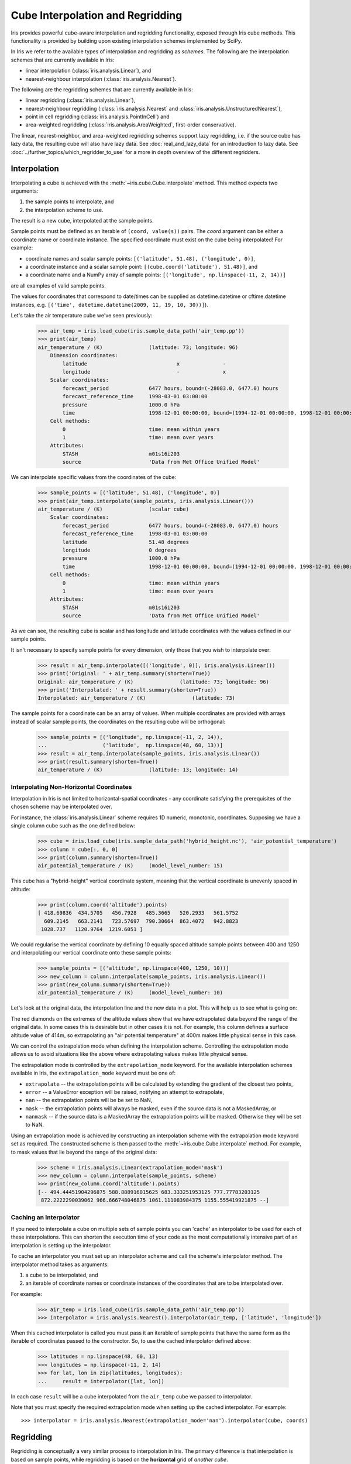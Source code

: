.. _interpolation_and_regridding:

.. testsetup:: *

  import numpy as np
  import iris
  import warnings

  warnings.simplefilter("ignore")

=================================
Cube Interpolation and Regridding
=================================

Iris provides powerful cube-aware interpolation and regridding functionality,
exposed through Iris cube methods. This functionality is provided by building
upon existing interpolation schemes implemented by SciPy.

In Iris we refer to the available types of interpolation and regridding as
`schemes`. The following are the interpolation schemes that are currently
available in Iris:

* linear interpolation (:class:`iris.analysis.Linear`), and
* nearest-neighbour interpolation (:class:`iris.analysis.Nearest`).

The following are the regridding schemes that are currently available in Iris:

* linear regridding (:class:`iris.analysis.Linear`),
* nearest-neighbour regridding (:class:`iris.analysis.Nearest` and :class:`iris.analysis.UnstructuredNearest`),
* point in cell regridding (:class:`iris.analysis.PointInCell`) and
* area-weighted regridding (:class:`iris.analysis.AreaWeighted`, first-order conservative).

The linear, nearest-neighbor, and area-weighted regridding schemes support
lazy regridding, i.e. if the source cube has lazy data, the resulting cube
will also have lazy data.
See :doc:`real_and_lazy_data` for an introduction to lazy data.
See :doc:`../further_topics/which_regridder_to_use` for a more in depth overview of the different regridders.


.. _interpolation:

Interpolation
-------------

Interpolating a cube is achieved with the :meth:`~iris.cube.Cube.interpolate`
method. This method expects two arguments:

#. the sample points to interpolate, and
#. the interpolation scheme to use.

The result is a new cube, interpolated at the sample points.

Sample points must be defined as an iterable of ``(coord, value(s))`` pairs.
The `coord` argument can be either a coordinate name or coordinate instance.
The specified coordinate must exist on the cube being interpolated! For example:

* coordinate names and scalar sample points: ``[('latitude', 51.48), ('longitude', 0)]``,
* a coordinate instance and a scalar sample point: ``[(cube.coord('latitude'), 51.48)]``, and
* a coordinate name and a NumPy array of sample points: ``[('longitude', np.linspace(-11, 2, 14))]``

are all examples of valid sample points.

The values for coordinates that correspond to date/times can be supplied as
datetime.datetime or cftime.datetime instances,
e.g. ``[('time', datetime.datetime(2009, 11, 19, 10, 30))]``).

Let's take the air temperature cube we've seen previously:

    >>> air_temp = iris.load_cube(iris.sample_data_path('air_temp.pp'))
    >>> print(air_temp)
    air_temperature / (K)               (latitude: 73; longitude: 96)
        Dimension coordinates:
            latitude                             x              -
            longitude                            -              x
        Scalar coordinates:
            forecast_period             6477 hours, bound=(-28083.0, 6477.0) hours
            forecast_reference_time     1998-03-01 03:00:00
            pressure                    1000.0 hPa
            time                        1998-12-01 00:00:00, bound=(1994-12-01 00:00:00, 1998-12-01 00:00:00)
        Cell methods:
            0                           time: mean within years
            1                           time: mean over years
        Attributes:
            STASH                       m01s16i203
            source                      'Data from Met Office Unified Model'

We can interpolate specific values from the coordinates of the cube:

    >>> sample_points = [('latitude', 51.48), ('longitude', 0)]
    >>> print(air_temp.interpolate(sample_points, iris.analysis.Linear()))
    air_temperature / (K)               (scalar cube)
        Scalar coordinates:
            forecast_period             6477 hours, bound=(-28083.0, 6477.0) hours
            forecast_reference_time     1998-03-01 03:00:00
            latitude                    51.48 degrees
            longitude                   0 degrees
            pressure                    1000.0 hPa
            time                        1998-12-01 00:00:00, bound=(1994-12-01 00:00:00, 1998-12-01 00:00:00)
        Cell methods:
            0                           time: mean within years
            1                           time: mean over years
        Attributes:
            STASH                       m01s16i203
            source                      'Data from Met Office Unified Model'

As we can see, the resulting cube is scalar and has longitude and latitude coordinates with
the values defined in our sample points.

It isn't necessary to specify sample points for every dimension, only those that you
wish to interpolate over:

    >>> result = air_temp.interpolate([('longitude', 0)], iris.analysis.Linear())
    >>> print('Original: ' + air_temp.summary(shorten=True))
    Original: air_temperature / (K)               (latitude: 73; longitude: 96)
    >>> print('Interpolated: ' + result.summary(shorten=True))
    Interpolated: air_temperature / (K)               (latitude: 73)

The sample points for a coordinate can be an array of values. When multiple coordinates are
provided with arrays instead of scalar sample points, the coordinates on the resulting cube
will be orthogonal:

    >>> sample_points = [('longitude', np.linspace(-11, 2, 14)),
    ...                  ('latitude',  np.linspace(48, 60, 13))]
    >>> result = air_temp.interpolate(sample_points, iris.analysis.Linear())
    >>> print(result.summary(shorten=True))
    air_temperature / (K)               (latitude: 13; longitude: 14)


Interpolating Non-Horizontal Coordinates
^^^^^^^^^^^^^^^^^^^^^^^^^^^^^^^^^^^^^^^^

Interpolation in Iris is not limited to horizontal-spatial coordinates - any
coordinate satisfying the prerequisites of the chosen scheme may be interpolated
over.

For instance, the :class:`iris.analysis.Linear` scheme requires 1D numeric,
monotonic, coordinates. Supposing we have a single column cube such as
the one defined below:

    >>> cube = iris.load_cube(iris.sample_data_path('hybrid_height.nc'), 'air_potential_temperature')
    >>> column = cube[:, 0, 0]
    >>> print(column.summary(shorten=True))
    air_potential_temperature / (K)     (model_level_number: 15)

This cube has a "hybrid-height" vertical coordinate system, meaning that the vertical
coordinate is unevenly spaced in altitude:

   >>> print(column.coord('altitude').points)
   [ 418.69836  434.5705   456.7928   485.3665   520.2933   561.5752
     609.2145   663.2141   723.57697  790.30664  863.4072   942.8823
    1028.737   1120.9764  1219.6051 ]

We could regularise the vertical coordinate by defining 10 equally spaced altitude
sample points between 400 and 1250 and interpolating our vertical coordinate onto
these sample points:

    >>> sample_points = [('altitude', np.linspace(400, 1250, 10))]
    >>> new_column = column.interpolate(sample_points, iris.analysis.Linear())
    >>> print(new_column.summary(shorten=True))
    air_potential_temperature / (K)     (model_level_number: 10)

Let's look at the original data, the interpolation line and
the new data in a plot. This will help us to see what is going on:

.. plot:: userguide/regridding_plots/interpolate_column.py

The red diamonds on the extremes of the altitude values show that we have
extrapolated data beyond the range of the original data. In some cases this is
desirable but in other cases it is not. For example, this column defines
a surface altitude value of 414m, so extrapolating an "air potential temperature"
at 400m makes little physical sense in this case.

We can control the extrapolation mode when defining the interpolation scheme.
Controlling the extrapolation mode allows us to avoid situations like the above where
extrapolating values makes little physical sense.

The extrapolation mode is controlled by the ``extrapolation_mode`` keyword.
For the available interpolation schemes available in Iris, the ``extrapolation_mode``
keyword must be one of:

* ``extrapolate`` -- the extrapolation points will be calculated by extending the gradient of the closest two points,
* ``error`` -- a ValueError exception will be raised, notifying an attempt to extrapolate,
* ``nan`` -- the extrapolation points will be be set to NaN,
* ``mask`` -- the extrapolation points will always be masked, even if the source data is not a MaskedArray, or
* ``nanmask`` -- if the source data is a MaskedArray the extrapolation points will be masked. Otherwise they will be set to NaN.

Using an extrapolation mode is achieved by constructing an interpolation scheme
with the extrapolation mode keyword set as required. The constructed scheme
is then passed to the :meth:`~iris.cube.Cube.interpolate` method.
For example, to mask values that lie beyond the range of the original data:

   >>> scheme = iris.analysis.Linear(extrapolation_mode='mask')
   >>> new_column = column.interpolate(sample_points, scheme)
   >>> print(new_column.coord('altitude').points)
   [-- 494.44451904296875 588.888916015625 683.333251953125 777.77783203125
    872.2222290039062 966.666748046875 1061.111083984375 1155.555419921875 --]


.. _caching_an_interpolator:

Caching an Interpolator
^^^^^^^^^^^^^^^^^^^^^^^

If you need to interpolate a cube on multiple sets of sample points you can
'cache' an interpolator to be used for each of these interpolations. This can
shorten the execution time of your code as the most computationally
intensive part of an interpolation is setting up the interpolator.

To cache an interpolator you must set up an interpolator scheme and call the
scheme's interpolator method. The interpolator method takes as arguments:

#. a cube to be interpolated, and
#. an iterable of coordinate names or coordinate instances of the coordinates that are to be interpolated over.

For example:

    >>> air_temp = iris.load_cube(iris.sample_data_path('air_temp.pp'))
    >>> interpolator = iris.analysis.Nearest().interpolator(air_temp, ['latitude', 'longitude'])

When this cached interpolator is called you must pass it an iterable of sample points
that have the same form as the iterable of coordinates passed to the constructor.
So, to use the cached interpolator defined above:

    >>> latitudes = np.linspace(48, 60, 13)
    >>> longitudes = np.linspace(-11, 2, 14)
    >>> for lat, lon in zip(latitudes, longitudes):
    ...     result = interpolator([lat, lon])

In each case ``result`` will be a cube interpolated from the ``air_temp`` cube we
passed to interpolator.

Note that you must specify the required extrapolation mode when setting up the cached interpolator.
For example::

    >>> interpolator = iris.analysis.Nearest(extrapolation_mode='nan').interpolator(cube, coords)


.. _regridding:

Regridding
----------

Regridding is conceptually a very similar process to interpolation in Iris.
The primary difference is that interpolation is based on sample points, while
regridding is based on the **horizontal** grid of *another cube*.

Regridding a cube is achieved with the :meth:`cube.regrid() <iris.cube.Cube.regrid>` method.
This method expects two arguments:

#. *another cube* that defines the target grid onto which the cube should be regridded, and
#. the regridding scheme to use.

.. note::

    Regridding is a common operation needed to allow comparisons of data on different grids.
    The powerful mapping functionality provided by cartopy, however, means that regridding
    is often not necessary if performed just for visualisation purposes.

Let's load two cubes that have different grids and coordinate systems:

    >>> global_air_temp = iris.load_cube(iris.sample_data_path('air_temp.pp'))
    >>> rotated_psl = iris.load_cube(iris.sample_data_path('rotated_pole.nc'))

We can visually confirm that they are on different grids by plotting the two cubes:

.. plot:: userguide/regridding_plots/regridding_plot.py

Let's regrid the ``global_air_temp`` cube onto a rotated pole grid
using a linear regridding scheme. To achieve this we pass the ``rotated_psl``
cube to the regridder to supply the target grid to regrid the ``global_air_temp``
cube onto:

    >>> rotated_air_temp = global_air_temp.regrid(rotated_psl, iris.analysis.Linear())

.. plot:: userguide/regridding_plots/regridded_to_rotated.py

We could regrid the pressure values onto the global grid, but this will involve
some form of extrapolation. As with interpolation, we can control the extrapolation
mode when defining the regridding scheme.

For the available regridding schemes in Iris, the ``extrapolation_mode`` keyword
must be one of:

* ``extrapolate`` --

  * for :class:`~iris.analysis.Linear` the extrapolation points will be calculated by extending the gradient of the closest two points.
  * for :class:`~iris.analysis.Nearest` the extrapolation points will take their value from the nearest source point.

* ``nan`` -- the extrapolation points will be be set to NaN.
* ``error`` -- a ValueError exception will be raised, notifying an attempt to extrapolate.
* ``mask`` -- the extrapolation points will always be masked, even if the source data is not a MaskedArray.
* ``nanmask`` -- if the source data is a MaskedArray the extrapolation points will be masked. Otherwise they will be set to NaN.

The ``rotated_psl`` cube is defined on a limited area rotated pole grid. If we regridded
the ``rotated_psl`` cube onto the global grid as defined by the ``global_air_temp`` cube
any linearly extrapolated values would quickly become dominant and highly inaccurate.
We can control this behaviour by defining the ``extrapolation_mode`` in the constructor
of the regridding scheme to mask values that lie outside of the domain of the rotated
pole grid:

    >>> scheme = iris.analysis.Linear(extrapolation_mode='mask')
    >>> global_psl = rotated_psl.regrid(global_air_temp, scheme)

.. plot:: userguide/regridding_plots/regridded_to_global.py

Notice that although we can still see the approximate shape of the rotated pole grid, the
cells have now become rectangular in a plate carrée (equirectangular) projection.
The spatial grid of the resulting cube is really global, with a large proportion of the
data being masked.

Area-Weighted Regridding
^^^^^^^^^^^^^^^^^^^^^^^^

It is often the case that a point-based regridding scheme (such as
:class:`iris.analysis.Linear` or :class:`iris.analysis.Nearest`) is not
appropriate when you need to conserve quantities when regridding. The
:class:`iris.analysis.AreaWeighted` scheme is less general than
:class:`~iris.analysis.Linear` or :class:`~iris.analysis.Nearest`, but is a
conservative regridding scheme, meaning that the area-weighted total is
approximately preserved across grids.

With the :class:`~iris.analysis.AreaWeighted` regridding scheme, each target grid-box's
data is computed as a weighted mean of all grid-boxes from the source grid. The weighting
for any given target grid-box is the area of the intersection with each of the
source grid-boxes. This scheme performs well when regridding from a high
resolution source grid to a lower resolution target grid, since all source data
points will be accounted for in the target grid.

Let's demonstrate this with the global air temperature cube we saw previously,
along with a limited area cube containing total concentration of volcanic ash:

    >>> global_air_temp = iris.load_cube(iris.sample_data_path('air_temp.pp'))
    >>> print(global_air_temp.summary(shorten=True))
    air_temperature / (K)               (latitude: 73; longitude: 96)
    >>>
    >>> regional_ash = iris.load_cube(iris.sample_data_path('NAME_output.txt'))
    >>> regional_ash = regional_ash.collapsed('flight_level', iris.analysis.SUM)
    >>> print(regional_ash.summary(shorten=True))
    VOLCANIC_ASH_AIR_CONCENTRATION / (g/m3) (latitude: 214; longitude: 584)

One of the key limitations of the :class:`~iris.analysis.AreaWeighted`
regridding scheme is that the two input grids must be defined in the same
coordinate system as each other. Both input grids must also contain monotonic,
bounded, 1D spatial coordinates.

.. note::

    The :class:`~iris.analysis.AreaWeighted` regridding scheme requires spatial
    areas, therefore the longitude and latitude coordinates must be bounded.
    If the longitude and latitude bounds are not defined in the cube we can
    guess the bounds based on the coordinates' point values:

        >>> global_air_temp.coord('longitude').guess_bounds()
        >>> global_air_temp.coord('latitude').guess_bounds()

Using NumPy's masked array module we can mask any data that falls below a meaningful
concentration:

    >>> regional_ash.data = np.ma.masked_less(regional_ash.data, 5e-6)

Finally, we can regrid the data using the :class:`~iris.analysis.AreaWeighted`
regridding scheme:

    >>> scheme = iris.analysis.AreaWeighted(mdtol=0.5)
    >>> global_ash = regional_ash.regrid(global_air_temp, scheme)
    >>> print(global_ash.summary(shorten=True))
    VOLCANIC_ASH_AIR_CONCENTRATION / (g/m3) (latitude: 73; longitude: 96)

Note that the :class:`~iris.analysis.AreaWeighted` regridding scheme allows us
to define a missing data tolerance (``mdtol``), which specifies the tolerated
fraction of masked data in any given target grid-box. If the fraction of masked
data within a target grid-box exceeds this value, the data in this target
grid-box will be masked in the result.

The fraction of masked data is calculated based on the area of masked source
grid-boxes that overlaps with each target grid-box. Defining an ``mdtol`` in the
:class:`~iris.analysis.AreaWeighted` regridding scheme allows fine control
of masked data tolerance. It is worth remembering that defining an ``mdtol`` of
anything other than 1 will prevent the scheme from being fully conservative, as
some data will be disregarded if it lies close to masked data.

To visualise the above regrid, let's plot the original data, along with 3 distinct
``mdtol`` values to compare the result:

.. plot:: userguide/regridding_plots/regridded_to_global_area_weighted.py


.. _caching_a_regridder:

Caching a Regridder
^^^^^^^^^^^^^^^^^^^

If you need to regrid multiple cubes with a common source grid onto a common
target grid you can 'cache' a regridder to be used for each of these regrids.
This can shorten the execution time of your code as the most computationally
intensive part of a regrid is setting up the regridder.

To cache a regridder you must set up a regridder scheme and call the
scheme's regridder method. The regridder method takes as arguments:

#. a cube (that is to be regridded) defining the source grid, and
#. a cube defining the target grid to regrid the source cube to.

For example:

    >>> global_air_temp = iris.load_cube(iris.sample_data_path('air_temp.pp'))
    >>> rotated_psl = iris.load_cube(iris.sample_data_path('rotated_pole.nc'))
    >>> regridder = iris.analysis.Nearest().regridder(global_air_temp, rotated_psl)

When this cached regridder is called you must pass it a cube on the same grid
as the source grid cube (in this case ``global_air_temp``) that is to be
regridded to the target grid. For example::

    >>> for cube in list_of_cubes_on_source_grid:
    ...     result = regridder(cube)

In each case ``result`` will be the input cube regridded to the grid defined by
the target grid cube (in this case ``rotated_psl``) that we used to define the
cached regridder.

Regridding Lazy Data
^^^^^^^^^^^^^^^^^^^^

If you are working with large cubes, especially when you are regridding to a
high resolution target grid, you may run out of memory when trying to
regrid a cube. When this happens, make sure the input cube has lazy data

    >>> air_temp = iris.load_cube(iris.sample_data_path('A1B_north_america.nc'))
    >>> air_temp
    <iris 'Cube' of air_temperature / (K) (time: 240; latitude: 37; longitude: 49)>
    >>> air_temp.has_lazy_data()
    True

and the regridding scheme supports lazy data. All regridding schemes described
here support lazy data. If you still run out of memory even while using lazy
data, inspect the
`chunks <https://docs.dask.org/en/latest/array-chunks.html>`__
:

    >>> air_temp.lazy_data().chunks
    ((240,), (37,), (49,))

The cube above consist of a single chunk, because it is fairly small. For
larger cubes, iris will automatically create chunks of an optimal size when
loading the data. However, because regridding to a high resolution grid
may dramatically increase the size of the data, the automatically chosen
chunks might be too large.

As an example of how to solve this, we could manually re-chunk the time
dimension, to regrid it in 8 chunks of 30 timesteps at a time:

    >>> air_temp.data = air_temp.lazy_data().rechunk([30, None, None])
    >>> air_temp.lazy_data().chunks
    ((30, 30, 30, 30, 30, 30, 30, 30), (37,), (49,))

Assuming that Dask is configured such that it processes only a few chunks of
the data array at a time, this will further reduce memory use.

Note that chunking in the horizontal dimensions is not supported by the
regridding schemes. Chunks in these dimensions will automatically be combined
before regridding.
